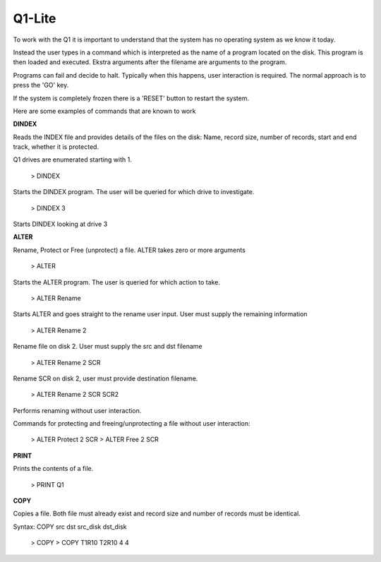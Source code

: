 
Q1-Lite
=======

To work with the Q1 it is important to understand that the system
has no operating system as we know it today.

Instead the user types in a command which is interpreted as the name
of a program located on the disk. This program is then loaded and executed.
Ekstra arguments after the filename are arguments to the program.

Programs can fail and decide to halt. Typically when this happens, user
interaction is required. The normal approach is to press the 'GO' key.

If the system is completely frozen there is a 'RESET' button to restart
the system.

Here are some examples of commands that are known to work

**DINDEX**

Reads the INDEX file and provides details of the files on the disk: Name,
record size, number of records, start and end track, whether it is protected.

Q1 drives are enumerated starting with 1.

    > DINDEX

Starts the DINDEX program. The user will be queried for which drive to investigate.

   > DINDEX 3

Starts DINDEX looking at drive 3


**ALTER**

Rename, Protect or Free (unprotect) a file. ALTER takes zero or more
arguments

    > ALTER

Starts the ALTER program. The user is queried for which action to take.

    > ALTER Rename

Starts ALTER and goes straight to the rename user input. User must supply the
remaining information

    > ALTER Rename 2

Rename file on disk 2. User must supply the src and dst filename

    > ALTER Rename 2 SCR

Rename SCR on disk 2, user must provide destination filename.

    > ALTER Rename 2 SCR SCR2

Performs renaming without user interaction.

Commands for protecting and freeing/unprotecting a file without user interaction:

    > ALTER Protect 2 SCR
    > ALTER Free 2 SCR


**PRINT**

Prints the contents of a file.

    > PRINT Q1

**COPY**

Copies a file. Both file must already exist and record size and number of records
must be identical.

Syntax: COPY src dst src_disk dst_disk

    > COPY
    > COPY T1R10 T2R10 4 4
